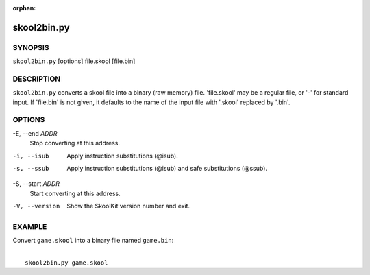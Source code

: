:orphan:

============
skool2bin.py
============

SYNOPSIS
========
``skool2bin.py`` [options] file.skool [file.bin]

DESCRIPTION
===========
``skool2bin.py`` converts a skool file into a binary (raw memory) file.
'file.skool' may be a regular file, or '-' for standard input. If 'file.bin' is
not given, it defaults to the name of the input file with '.skool' replaced by
'.bin'.

OPTIONS
=======
-E, --end `ADDR`
  Stop converting at this address.

-i, --isub
  Apply instruction substitutions (@isub).

-s, --ssub
  Apply instruction substitutions (@isub) and safe substitutions (@ssub).

-S, --start `ADDR`
  Start converting at this address.

-V, --version
  Show the SkoolKit version number and exit.

EXAMPLE
=======
Convert ``game.skool`` into a binary file named ``game.bin``:

|
|   ``skool2bin.py game.skool``

